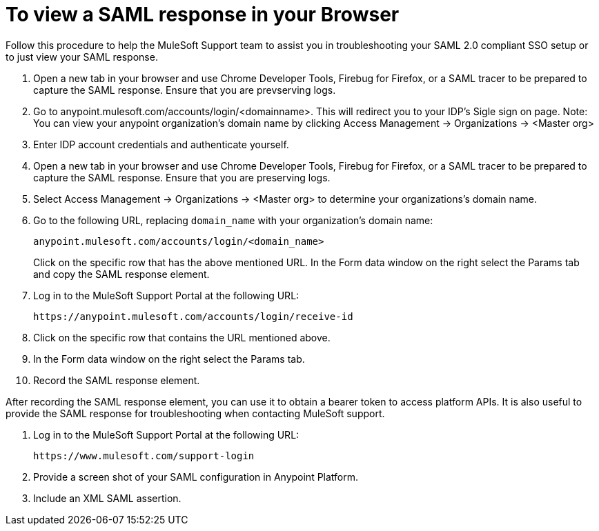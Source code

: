 = To view a SAML response in your Browser
Follow this procedure to help the MuleSoft Support team to assist you in troubleshooting your SAML 2.0 compliant SSO setup or to just view your SAML response. 

. Open a new tab in your browser and use Chrome Developer Tools, Firebug for Firefox, or a SAML tracer to be prepared to capture the SAML response. Ensure that you are prevserving logs.

. Go to anypoint.mulesoft.com/accounts/login/<domainname>.
This will redirect you to your IDP's Sigle sign on page. 
Note: You can view your anypoint organization's domain name by clicking Access Management -> Organizations -> <Master org>

. Enter IDP account credentials and authenticate yourself. 

. Open a new tab in your browser and use Chrome Developer Tools, Firebug for Firefox, or a SAML tracer to be prepared to capture the SAML response. Ensure that you are preserving logs.

. Select Access Management -> Organizations -> <Master org> to determine your organizations's domain name.

. Go to the following URL, replacing `domain_name` with your organization's domain name:
+
----
anypoint.mulesoft.com/accounts/login/<domain_name>
----
+

Click on the specific row that has the above mentioned URL. In the Form data window on the right select the Params tab and copy the SAML response element.

. Log in to the MuleSoft Support Portal at the following URL:
+
----
https://anypoint.mulesoft.com/accounts/login/receive-id
----

. Click on the specific row that contains the URL mentioned above. 

. In the Form data window on the right select the Params tab. 

. Record the SAML response element.

After recording the SAML response element, you can use it to obtain a bearer token to access platform APIs. It is also useful to provide the SAML response for troubleshooting when contacting MuleSoft support.

. Log in to the MuleSoft Support Portal at the following URL:
+
----
https://www.mulesoft.com/support-login
----

. Provide a screen shot of your SAML configuration in Anypoint Platform.
. Include an XML SAML assertion.

